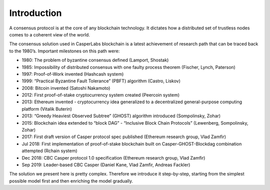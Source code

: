 Introduction
============

A consensus protocol is at the core of any blockchain technology. It dictates how a distributed set of trustless nodes comes to a coherent view of the world.

The consensus solution used in CasperLabs blockchain is a latest achievement of research path that can be traced back to the 1980’s. Important milestones on this path were:

-  1980: The problem of byzantine consensus defined (Lamport, Shostak)
-  1985: Impossibility of distributed consensus with one faulty process theorem (Fischer, Lynch, Paterson)
-  1997: Proof-of-Work invented (Hashcash system)
-  1999: “Practical Byzantine Fault Tolerance” (PBFT) algorithm (Castro, Liskov)
-  2008: Bitcoin invented (Satoshi Nakamoto)
-  2012: First proof-of-stake cryptocurrency system created (Peercoin system)
-  2013: Ethereum invented - cryptocurrency idea generalized to a decentralized general-purpose computing platform (Vitalik Buterin)
-  2013: “Greedy Heaviest Observed Subtree” (GHOST) algorithm introduced (Sompolinsky, Zohar)
-  2015: Blockchain idea extended to “block DAG” - “Inclusive Block Chain Protocols” (Lewenberg, Sompolinsky, Zohar)
-  2017: First draft version of Casper protocol spec published (Ethereum research group, Vlad Zamfir)
-  Jul 2018: First implementation of proof-of-stake blockchain built on Casper-GHOST-Blockdag combination attempted (Rchain system)
-  Dec 2018: CBC Casper protocol 1.0 specification (Ethereum research group, Vlad Zamfir)
-  Sep 2019: Leader-based CBC Casper (Daniel Kane, Vlad Zamfir, Andreas Fackler)

The solution we present here is pretty complex. Therefore we introduce it step-by-step, starting from the simplest possible model first and then enriching the model gradually.

